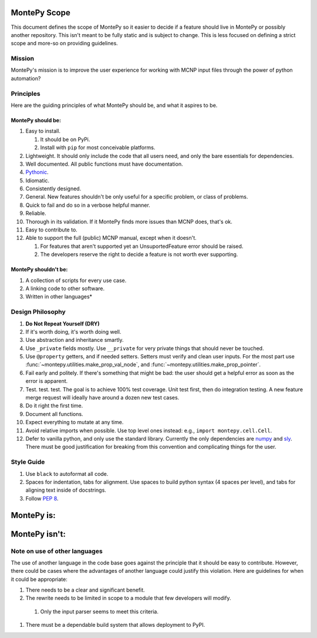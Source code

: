 .. _scope:

MontePy Scope
=============

This document defines the scope of MontePy so it easier to decide if a feature should live in MontePy or possibly another repository.
This isn't meant to be fully static and is subject to change.
This is less focused on defining a strict scope and more-so on providing guidelines.

Mission
-------

MontePy's mission is to improve the user experience for working with MCNP input files through the power of python automation?

Principles 
----------

Here are the guiding principles of what MontePy should be, and what it aspires to be.

MontePy should be:
^^^^^^^^^^^^^^^^^^

#. Easy to install. 

   #. It should be on PyPi.
   #. Install with ``pip`` for most conceivable platforms. 

#. Lightweight. It should only include the code that all users need, and only the bare essentials for dependencies. 
#. Well documented. All public functions must have documentation.
#. `Pythonic <https://en.wikipedia.org/wiki/Zen_of_Python>`_.
#. Idiomatic.
#. Consistently designed.
#. General. New features shouldn't be only useful for a specific problem, or class of problems.
#. Quick to fail and do so in a verbose helpful manner.
#. Reliable. 
#. Thorough in its validation. If it MontePy finds more issues than MCNP does, that's ok. 
#. Easy to contribute to.
#. Able to support the full (public) MCNP manual, except when it doesn't.

   #. For features that aren't supported yet an UnsuportedFeature error should be raised.
   #. The developers reserve the right to decide a feature is not worth ever supporting.


MontePy shouldn't be:
^^^^^^^^^^^^^^^^^^^^^

#. A collection of scripts for every use case.
#. A linking code to other software.
#. Written in other languages*

Design Philosophy
-----------------

#. **Do Not Repeat Yourself (DRY)**
#. If it's worth doing, it's worth doing well.
#. Use abstraction and inheritance smartly.
#. Use ``_private`` fields mostly. Use ``__private`` for very private things that should never be touched.
#. Use ``@property`` getters, and if needed setters. Setters must verify and clean user inputs. For the most part use :func:`~montepy.utilities.make_prop_val_node`, and :func:`~montepy.utilities.make_prop_pointer`.
#. Fail early and politely. If there's something that might be bad: the user should get a helpful error as
   soon as the error is apparent. 
#. Test. test. test. The goal is to achieve 100% test coverage. Unit test first, then do integration testing. A new feature merge request will ideally have around a dozen new test cases.
#. Do it right the first time. 
#. Document all functions.
#. Expect everything to mutate at any time.
#. Avoid relative imports when possible. Use top level ones instead: e.g., ``import montepy.cell.Cell``.
#. Defer to vanilla python, and only use the standard library. Currently the only dependencies are `numpy <https://numpy.org/>`_ and `sly <https://github.com/dabeaz/sly>`_. 
   There must be good justification for breaking from this convention and complicating things for the user.

Style Guide
-----------
#. Use ``black`` to autoformat all code.
#. Spaces for indentation, tabs for alignment. Use spaces to build python syntax (4 spaces per level), and tabs for aligning text inside of docstrings.
#. Follow `PEP 8 <https://peps.python.org/pep-0008/>`_.

MontePy is:
===========

MontePy isn't:
==============

Note on use of other languages
------------------------------

The use of another language in the code base goes against the principle that it should be easy to contribute.
However, there could be cases where the advantages of another language could justify this violation.
Here are guidelines for when it could be appropriate:

#. There needs to be a clear and significant benefit.
#. The rewrite needs to be limited in scope to a module that few developers will modify.
    
  #. Only the input parser seems to meet this criteria.

#. There must be a dependable build system that allows deployment to PyPI.
